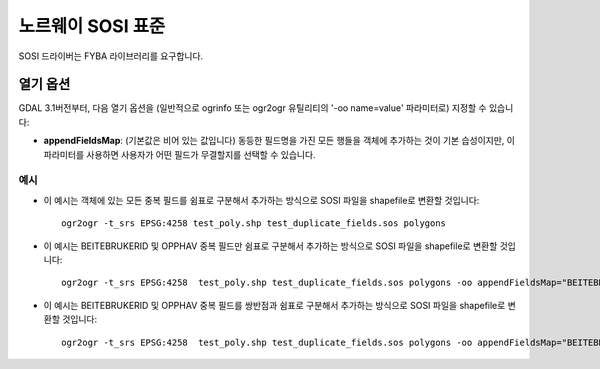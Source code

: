 .. _vector.sosi:

================================================================================
노르웨이 SOSI 표준
================================================================================

.. shortname:: SOSI

.. build_dependencies:: FYBA 라이브러리

SOSI 드라이버는 FYBA 라이브러리를 요구합니다.

열기 옵션
------------

GDAL 3.1버전부터, 다음 열기 옵션을 (일반적으로 ogrinfo 또는 ogr2ogr 유틸리티의 '-oo name=value' 파라미터로) 지정할 수 있습니다:

-  **appendFieldsMap**: (기본값은 비어 있는 값입니다)
   동등한 필드명을 가진 모든 행들을 객체에 추가하는 것이 기본 습성이지만, 이 파라미터를 사용하면 사용자가 어떤 필드가 무결할지를 선택할 수 있습니다.

예시
~~~~~~~~

-  이 예시는 객체에 있는 모든 중복 필드를 쉼표로 구분해서 추가하는 방식으로 SOSI 파일을 shapefile로 변환할 것입니다:

   ::

      ogr2ogr -t_srs EPSG:4258 test_poly.shp test_duplicate_fields.sos polygons

-  이 예시는 BEITEBRUKERID 및 OPPHAV 중복 필드만 쉼표로 구분해서 추가하는 방식으로 SOSI 파일을 shapefile로 변환할 것입니다:

   ::

      ogr2ogr -t_srs EPSG:4258  test_poly.shp test_duplicate_fields.sos polygons -oo appendFieldsMap="BEITEBRUKERID&OPPHAV"

-  이 예시는 BEITEBRUKERID 및 OPPHAV 중복 필드를 쌍반점과 쉼표로 구분해서 추가하는 방식으로 SOSI 파일을 shapefile로 변환할 것입니다:

   ::

      ogr2ogr -t_srs EPSG:4258  test_poly.shp test_duplicate_fields.sos polygons -oo appendFieldsMap="BEITEBRUKERID:;&OPPHAV:,"
   
